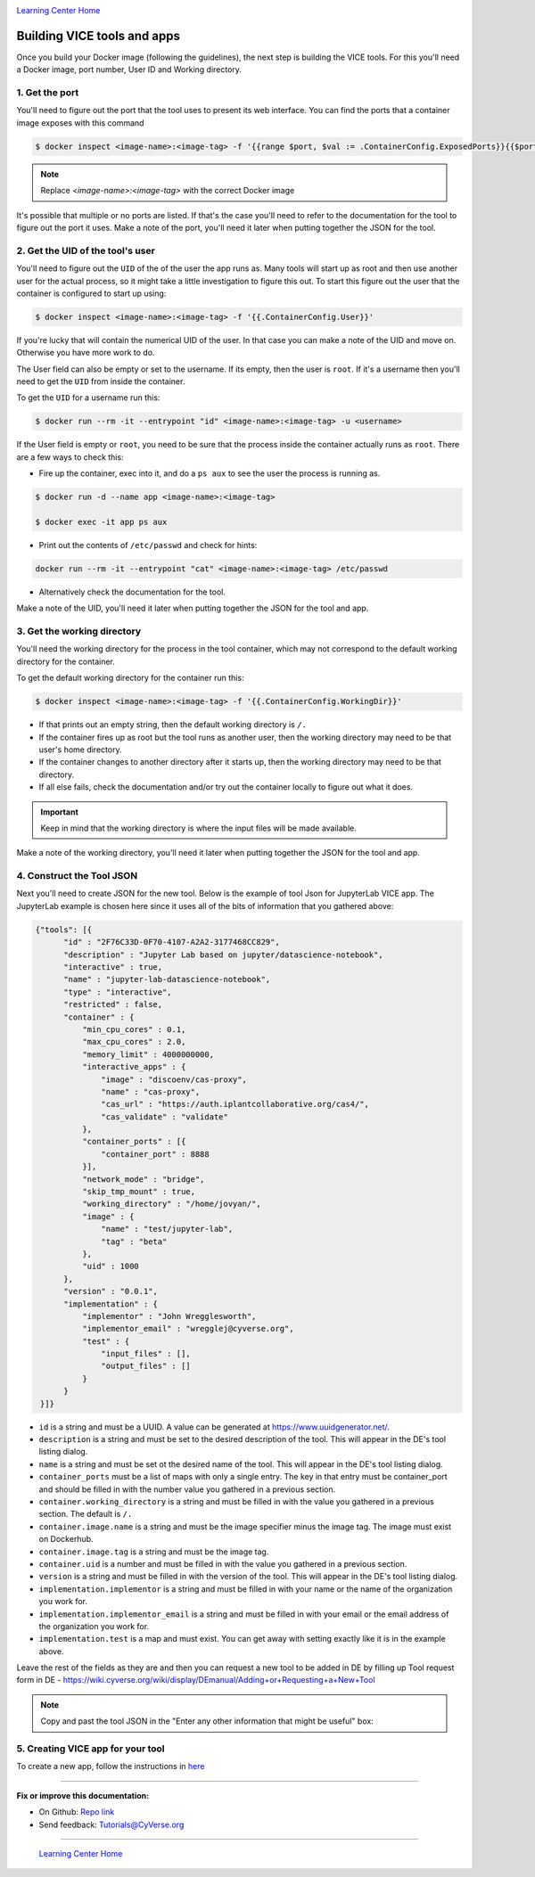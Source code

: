 |CyVerse logo|_

|Home_Icon|_
`Learning Center Home <http://learning.cyverse.org/>`_

**Building VICE tools and apps**
--------------------------------

Once you build your Docker image (following the guidelines), the next step is building the VICE tools. For this you'll need a Docker image, port number, User ID and Working directory.

1. Get the port
===============

You'll need to figure out the port that the tool uses to present its web interface. You can find the ports that a container image exposes with this command 

.. code-block:: bash

  $ docker inspect <image-name>:<image-tag> -f '{{range $port, $val := .ContainerConfig.ExposedPorts}}{{$port}} {{end}}'

.. Note ::

  Replace `<image-name>:<image-tag>` with the correct Docker image

It's possible that multiple or no ports are listed. If that's the case you'll need to refer to the documentation for the tool to figure out the port it uses. Make a note of the port, you'll need it later when putting together the JSON for the tool.

2. Get the UID of the tool's user
=================================

You'll need to figure out the ``UID`` of the of the user the app runs as. Many tools will start up as root and then use another user for the actual process, so it might take a little investigation to figure this out. To start this figure out the user that the container is configured to start up using:

.. code-block:: bash

  $ docker inspect <image-name>:<image-tag> -f '{{.ContainerConfig.User}}'

If you're lucky that will contain the numerical UID of the user. In that case you can make a note of the UID and move on. Otherwise you have more work to do.

The User field can also be empty or set to the username. If its empty, then the user is ``root``. If it's a username then you'll need to get the ``UID`` from inside the container.

To get the ``UID`` for a username run this:

.. code-block:: bash

  $ docker run --rm -it --entrypoint "id" <image-name>:<image-tag> -u <username>

If the User field is empty or ``root``, you need to be sure that the process inside the container actually runs as ``root``. There are a few ways to check this:

* Fire up the container, exec into it, and do a ``ps aux`` to see the user the process is running as.

.. code-block:: bash

  $ docker run -d --name app <image-name>:<image-tag>

  $ docker exec -it app ps aux

* Print out the contents of ``/etc/passwd`` and check for hints:

.. code-block:: bash

  docker run --rm -it --entrypoint "cat" <image-name>:<image-tag> /etc/passwd

* Alternatively check the documentation for the tool.

Make a note of the UID, you'll need it later when putting together the JSON for the tool and app.

3. Get the working directory
============================

You'll need the working directory for the process in the tool container, which may not correspond to the default working directory for the container.

To get the default working directory for the container run this:

.. code-block:: bash

  $ docker inspect <image-name>:<image-tag> -f '{{.ContainerConfig.WorkingDir}}'

* If that prints out an empty string, then the default working directory is ``/.``

* If the container fires up as root but the tool runs as another user, then the working directory may need to be that user's home directory.

* If the container changes to another directory after it starts up, then the working directory may need to be that directory.

* If all else fails, check the documentation and/or try out the container locally to figure out what it does.

.. Important ::

  Keep in mind that the working directory is where the input files will be made available.

Make a note of the working directory, you'll need it later when putting together the JSON for the tool and app.

4. Construct the Tool JSON
==========================

Next you'll need to create JSON for the new tool. Below is the example of tool Json for JupyterLab VICE app. The JupyterLab example is chosen here since it uses all of the bits of information that you gathered above:

.. code-block :: bash

  {"tools": [{
        "id" : "2F76C33D-0F70-4107-A2A2-3177468CC829",
        "description" : "Jupyter Lab based on jupyter/datascience-notebook",
        "interactive" : true,
        "name" : "jupyter-lab-datascience-notebook",
        "type" : "interactive",
        "restricted" : false,
        "container" : {
            "min_cpu_cores" : 0.1,
            "max_cpu_cores" : 2.0,
            "memory_limit" : 4000000000,
            "interactive_apps" : {
                "image" : "discoenv/cas-proxy",
                "name" : "cas-proxy",
                "cas_url" : "https://auth.iplantcollaborative.org/cas4/",
                "cas_validate" : "validate"
            },
            "container_ports" : [{
                "container_port" : 8888
            }],
            "network_mode" : "bridge",
            "skip_tmp_mount" : true,
            "working_directory" : "/home/jovyan/",
            "image" : {
                "name" : "test/jupyter-lab",
                "tag" : "beta"
            },
            "uid" : 1000
        },
        "version" : "0.0.1",
        "implementation" : {
            "implementor" : "John Wregglesworth",
            "implementor_email" : "wregglej@cyverse.org",
            "test" : {
                "input_files" : [],
                "output_files" : []
            }
        }
   }]}

- ``id`` is a string and must be a UUID. A value can be generated at https://www.uuidgenerator.net/.

- ``description`` is a string and must be set to the desired description of the tool. This will appear in the DE's tool listing dialog.

- ``name`` is a string and must be set ot the desired name of the tool. This will appear in the DE's tool listing dialog.

- ``container_ports`` must be a list of maps with only a single entry. The key in that entry must be container_port and should be filled in with the number value you gathered in a previous section.

- ``container.working_directory`` is a string and must be filled in with the value you gathered in a previous section. The default is ``/.``

- ``container.image.name`` is a string and must be the image specifier minus the image tag. The image must exist on Dockerhub.

- ``container.image.tag`` is a string and must be the image tag.

- ``container.uid`` is a number and must be filled in with the value you gathered in a previous section.

- ``version`` is a string and must be filled in with the version of the tool. This will appear in the DE's tool listing dialog.

- ``implementation.implementor`` is a string and must be filled in with your name or the name of the organization you work for.

- ``implementation.implementor_email`` is a string and must be filled in with your email or the email address of the organization you work for.

- ``implementation.test`` is a map and must exist. You can get away with setting exactly like it is in the example above.

Leave the rest of the fields as they are and then you can request a new tool to be added in DE by filling up Tool request form in DE - https://wiki.cyverse.org/wiki/display/DEmanual/Adding+or+Requesting+a+New+Tool

.. Note ::

  Copy and past the tool JSON in the "Enter any other information that might be useful" box:

5. Creating VICE app for your tool
==================================

To create a new app, follow the instructions in `here <https://wiki.cyverse.org/wiki/display/DEmanual/Designing+the+Interface>`_


----

**Fix or improve this documentation:**

- On Github: `Repo link <https://github.com/CyVerse-learning-materials/sciapps_guide>`_
- Send feedback: `Tutorials@CyVerse.org <Tutorials@CyVerse.org>`_

----

  |Home_Icon|_
  `Learning Center Home <http://learning.cyverse.org/>`_

.. |CyVerse logo| image:: ../img/cyverse_rgb.png
    :width: 500
    :height: 100
.. _CyVerse logo: http://learning.cyverse.org/
.. |Home_Icon| image:: ../img/homeicon.png
    :width: 25
    :height: 25
.. _Home_Icon: http://learning.cyverse.org/